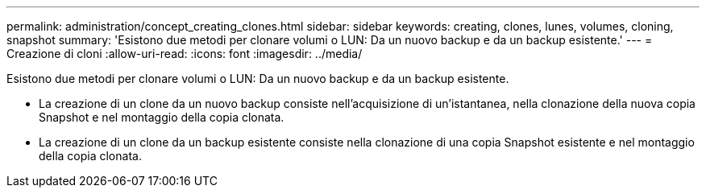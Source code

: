 ---
permalink: administration/concept_creating_clones.html 
sidebar: sidebar 
keywords: creating, clones, lunes, volumes, cloning, snapshot 
summary: 'Esistono due metodi per clonare volumi o LUN: Da un nuovo backup e da un backup esistente.' 
---
= Creazione di cloni
:allow-uri-read: 
:icons: font
:imagesdir: ../media/


[role="lead"]
Esistono due metodi per clonare volumi o LUN: Da un nuovo backup e da un backup esistente.

* La creazione di un clone da un nuovo backup consiste nell'acquisizione di un'istantanea, nella clonazione della nuova copia Snapshot e nel montaggio della copia clonata.
* La creazione di un clone da un backup esistente consiste nella clonazione di una copia Snapshot esistente e nel montaggio della copia clonata.

